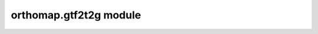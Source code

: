 orthomap.gtf2t2g module
=======================

 .. automodule:: orthomap.gtf2t2g
    :members:
    :undoc-members:
    :show-inheritance:
